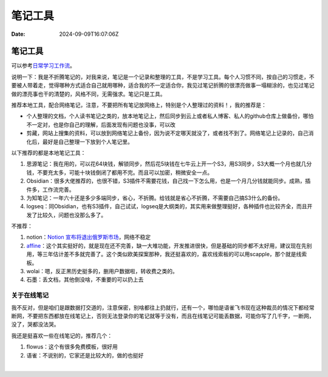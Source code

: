 ========
笔记工具
========

:Date: 2024-09-09T16:07:06Z

笔记工具
========

可以参考\ `日常学习工作流 <https://csdiy.wiki/%E5%BF%85%E5%AD%A6%E5%B7%A5%E5%85%B7/workflow/>`__\ 。

说明一下：我是不折腾笔记的，对我来说，笔记是一个记录和整理的工具，不是学习工具。每个人习惯不同，按自己的习惯走，不要被人带着走，觉得哪种方式适合自己就用哪种，适合我的不一定适合你，我见过笔记折腾的很漂亮做事一塌糊涂的，也见过笔记做的漂亮事也干的清楚的，风格不同，无需强求。笔记只是工具。

推荐本地工具，配合网络笔记，注意，不要把所有笔记放网络上，特别是个人整理过的资料！，我的推荐是：

-  个人整理的文档，个人读书笔记之类的，放本地笔记上，然后同步到云上或者私人博客、私人的github仓库上做备份，哪怕不一定对，也是你自己的理解，后面发现有问题也没事，可以改
-  剪藏，网站上搜集的资料，可以放到网络笔记上备份，因为说不定哪天就没了，或者找不到了。网络笔记上记录的，自己消化后，最好是自己整理一下放到个人笔记里。

以下推荐的都是本地笔记工具：

1. 思源笔记：我在用的，可以花64块钱，解锁同步，然后花5块钱在七牛云上开一个S3，用S3同步，S3大概一个月也就几分钱，不要充太多，可能十块钱倒闭了都用不完。而且可以加密，稍微安全一点。
2. Obsidian：很多大佬推荐的，也很不错，S3插件不需要花钱，自己找一下怎么用，也是一个月几分钱就能同步。成熟，插件多，工作流完善。
3. 为知笔记：一年六十还是多少多端同步，省心，不折腾。给钱就是省心不折腾，不需要自己搞S3什么的备份。
4. logseq：同Obsidian，也有S3插件，自己试试，logseq是大纲类的，其实用来做整理挺好，各种插件也比较齐全，而且开发了比较久，问题也没那么多了。

不推荐：

1. notion：\ `Notion
   宣布将退出俄罗斯市场 <https://www.oschina.net/news/309236/notion-exits-russia>`__\ ，网络不稳定
2. `affine <https://affine.pro>`__\ ：这个其实挺好的，就是现在还不完善，缺一大堆功能，开发推进很快，但是基础的同步都不太好用，建议现在先别用，等三年估计差不多就完善了。这个类似欧美探案那种，我还挺喜欢的，喜欢线索板的可以用scapple，那个就是线索板。
3. wolai：嗯，反正黑历史挺多的，删用户数据啦，转收费之类的。
4. 石墨：丢文档，其他倒没啥，不重要的可以扔上去

关于在线笔记
------------

我不反对，但是咱们是跟数据打交道的，注意保密，别啥都往上扔就行，还有一个，哪怕是语雀飞书现在这种裁员的情况下都经常断网，不要把东西都放在线笔记上，否则无法登录你的笔记就等于没有，而且在线笔记可能丢数据，可能你写了几千字，一断网，没了，哭都没法哭。

我还是挺喜欢一些在线笔记的，推荐几个：

1. flowus：这个有很多免费模板，很好用
2. 语雀：不说别的，它家还是比较大的，做的也挺好

‍
